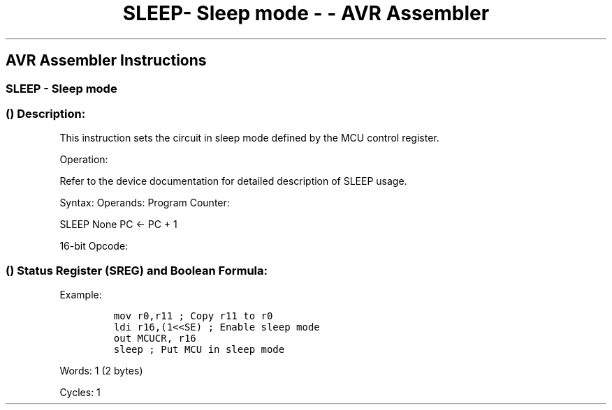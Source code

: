 .\"t
.\" Automatically generated by Pandoc 1.16.0.2
.\"
.TH "SLEEP\- Sleep mode \- \- AVR Assembler" "" "" "" ""
.hy
.SH AVR Assembler Instructions
.SS SLEEP \- Sleep mode
.SS  () Description:
.PP
This instruction sets the circuit in sleep mode defined by the MCU
control register.
.PP
Operation:
.PP
Refer to the device documentation for detailed description of SLEEP
usage.
.PP
Syntax: Operands: Program Counter:
.PP
SLEEP None PC ← PC + 1
.PP
16\-bit Opcode:
.PP
.TS
tab(@);
l l l l.
T{
.PP
1001
T}@T{
.PP
0101
T}@T{
.PP
1000
T}@T{
.PP
1000
T}
.TE
.SS  () Status Register (SREG) and Boolean Formula:
.PP
.TS
tab(@);
l l l l l l l l.
T{
.PP
I
T}@T{
.PP
T
T}@T{
.PP
H
T}@T{
.PP
S
T}@T{
.PP
V
T}@T{
.PP
N
T}@T{
.PP
Z
T}@T{
.PP
C
T}
_
T{
.PP
\-
T}@T{
.PP
\-
T}@T{
.PP
\-
T}@T{
.PP
\-
T}@T{
.PP
\-
T}@T{
.PP
\-
T}@T{
.PP
\-
T}@T{
.PP
\-
T}
.TE
.PP
Example:
.IP
.nf
\f[C]
mov\ r0,r11\ ;\ Copy\ r11\ to\ r0
ldi\ r16,(1<<SE)\ ;\ Enable\ sleep\ mode
out\ MCUCR,\ r16
sleep\ ;\ Put\ MCU\ in\ sleep\ mode
\f[]
.fi
.PP
.PP
Words: 1 (2 bytes)
.PP
Cycles: 1
